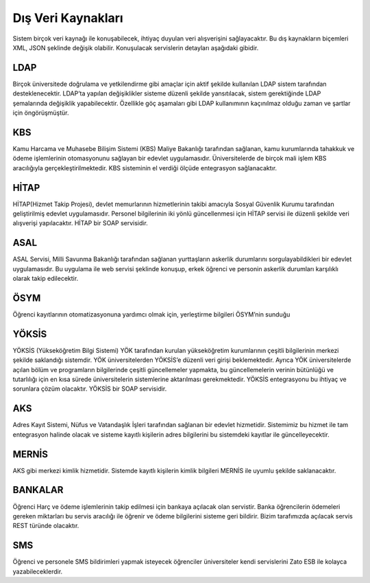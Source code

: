 +++++++++++++++++++
Dış Veri Kaynakları
+++++++++++++++++++

Sistem birçok veri kaynağı ile konuşabilecek, ihtiyaç duyulan veri alışverişini sağlayacaktır. Bu dış kaynakların biçemleri XML, JSON şeklinde değişik olabilir. Konuşulacak servislerin detayları aşağıdaki gibidir.

LDAP
----
Birçok üniversitede doğrulama ve yetkilendirme gibi amaçlar için aktif şekilde kullanılan LDAP sistem tarafından desteklenecektir. LDAP’ta yapılan değişiklikler sisteme düzenli şekilde yansıtılacak, sistem gerektiğinde LDAP şemalarında değişiklik yapabilecektir. Özellikle göç aşamaları gibi LDAP kullanımının kaçınılmaz olduğu zaman ve şartlar için öngörüşmüştür.

KBS
----
Kamu Harcama ve Muhasebe Bilişim Sistemi (KBS) Maliye Bakanlığı tarafından sağlanan, kamu kurumlarında tahakkuk ve ödeme işlemlerinin otomasyonunu sağlayan bir edevlet uygulamasıdır. Üniversitelerde de birçok mali işlem KBS aracılığıyla gerçekleştirilmektedir. KBS sisteminin el verdiği ölçüde entegrasyon sağlanacaktır.

HİTAP
-----
HİTAP(Hizmet Takip Projesi), devlet memurlarının hizmetlerinin takibi amacıyla Sosyal Güvenlik Kurumu tarafından geliştirilmiş edevlet uygulamasıdır. Personel bilgilerinin iki yönlü güncellenmesi için HİTAP servisi ile düzenli şekilde veri alışverişi yapılacaktır. HİTAP bir SOAP servisidir.

ASAL
----
ASAL Servisi, Milli Savunma Bakanlığı tarafından sağlanan yurttaşların askerlik durumlarını sorgulayabildikleri  bir edevlet uygulamasıdır. Bu uygulama ile web servisi şeklinde konuşup, erkek öğrenci ve personin askerlik durumları karşılıklı olarak takip edilecektir.

ÖSYM
----
Öğrenci kayıtlarının otomatizasyonuna yardımcı olmak için, yerleştirme bilgileri ÖSYM’nin sunduğu

YÖKSİS
------
YÖKSİS (Yükseköğretim Bilgi Sistemi) YÖK tarafından kurulan yükseköğretim kurumlarının çeşitli bilgilerinin merkezi şekilde saklandığı sistemdir. YÖK üniversitelerden YÖKSİS’e düzenli veri girişi beklemektedir. Ayrıca YÖK üniversitelerde açılan bölüm ve programların bilgilerinde çeşitli güncellemeler yapmakta, bu güncellemelerin verinin bütünlüğü ve tutarlılığı için en kısa sürede üniversitelerin sistemlerine aktarılması gerekmektedir. YÖKSİS entegrasyonu bu ihtiyaç ve sorunlara çözüm olacaktır. YÖKSİS bir SOAP servisidir.

AKS
----
Adres Kayıt Sistemi, Nüfus ve Vatandaşlık İşleri tarafından sağlanan bir edevlet hizmetidir. Sistemimiz bu hizmet ile tam entegrasyon halinde olacak ve sisteme kayıtlı kişilerin adres bilgilerini bu sistemdeki kayıtlar ile güncelleyecektir.

MERNİS
------
AKS gibi merkezi kimlik hizmetidir. Sistemde kayıtlı kişilerin kimlik bilgileri MERNİS ile uyumlu şekilde saklanacaktır.

BANKALAR
--------
Öğrenci Harç ve ödeme işlemlerinin takip edilmesi için bankaya açılacak olan servistir. Banka öğrencilerin ödemeleri gereken miktarları bu servis aracılığı ile öğrenir ve ödeme bilgilerini sisteme geri bildirir. Bizim tarafımızda açılacak servis REST türünde olacaktır.

SMS
----
Öğrenci ve personele SMS bildirimleri yapmak isteyecek öğrenciler üniversiteler kendi servislerini Zato ESB ile kolayca yazabileceklerdir.
